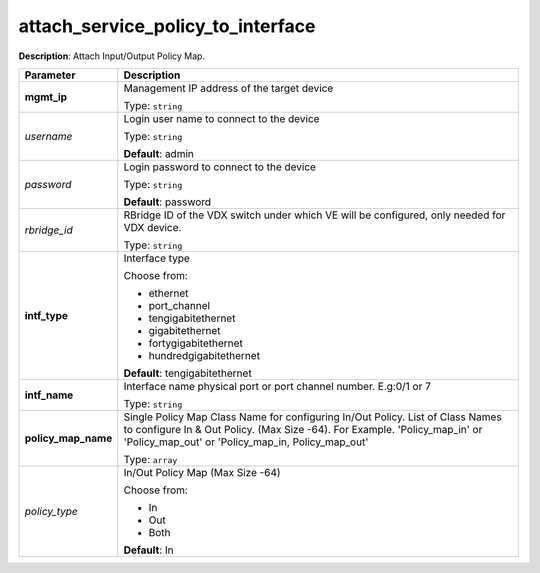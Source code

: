 .. NOTE: This file has been generated automatically, don't manually edit it

attach_service_policy_to_interface
~~~~~~~~~~~~~~~~~~~~~~~~~~~~~~~~~~

**Description**: Attach Input/Output Policy Map. 

.. table::

   ================================  ======================================================================
   Parameter                         Description
   ================================  ======================================================================
   **mgmt_ip**                       Management IP address of the target device

                                     Type: ``string``
   *username*                        Login user name to connect to the device

                                     Type: ``string``

                                     **Default**: admin
   *password*                        Login password to connect to the device

                                     Type: ``string``

                                     **Default**: password
   *rbridge_id*                      RBridge ID of the VDX switch under which VE will be configured, only needed for VDX device.

                                     Type: ``string``
   **intf_type**                     Interface type

                                     Choose from:

                                     - ethernet
                                     - port_channel
                                     - tengigabitethernet
                                     - gigabitethernet
                                     - fortygigabitethernet
                                     - hundredgigabitethernet

                                     **Default**: tengigabitethernet
   **intf_name**                     Interface name physical port or port channel number. E.g:0/1 or 7

                                     Type: ``string``
   **policy_map_name**               Single Policy Map Class Name for configuring In/Out Policy. List of Class Names to configure In & Out Policy. (Max Size -64). For Example. 'Policy_map_in' or 'Policy_map_out' or 'Policy_map_in, Policy_map_out'

                                     Type: ``array``
   *policy_type*                     In/Out Policy Map  (Max Size -64)

                                     Choose from:

                                     - In
                                     - Out
                                     - Both

                                     **Default**: In
   ================================  ======================================================================

